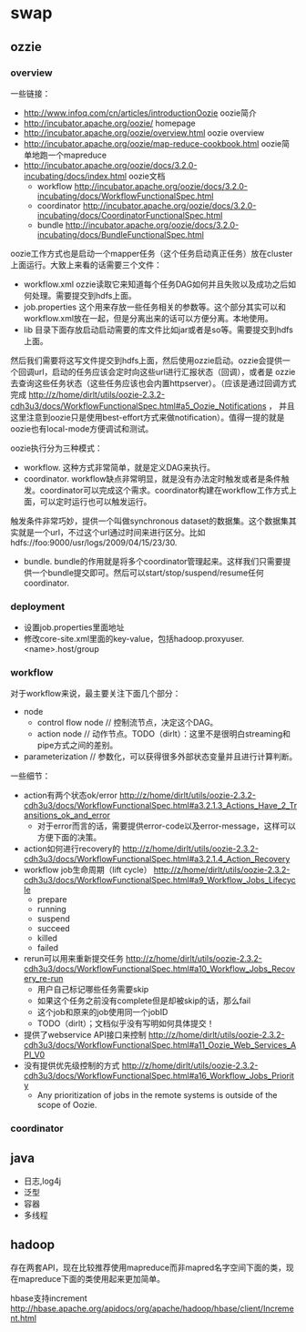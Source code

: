 * swap
** ozzie
*** overview
一些链接：
   - http://www.infoq.com/cn/articles/introductionOozie oozie简介
   - http://incubator.apache.org/oozie/ homepage
   - http://incubator.apache.org/oozie/overview.html oozie overview
   - http://incubator.apache.org/oozie/map-reduce-cookbook.html oozie简单地跑一个mapreduce
   - http://incubator.apache.org/oozie/docs/3.2.0-incubating/docs/index.html oozie文档
     - workflow http://incubator.apache.org/oozie/docs/3.2.0-incubating/docs/WorkflowFunctionalSpec.html
     - coordinator http://incubator.apache.org/oozie/docs/3.2.0-incubating/docs/CoordinatorFunctionalSpec.html
     - bundle http://incubator.apache.org/oozie/docs/3.2.0-incubating/docs/BundleFunctionalSpec.html

oozie工作方式也是启动一个mapper任务（这个任务启动真正任务）放在cluster上面运行。大致上来看的话需要三个文件：
   - workflow.xml ozzie读取它来知道每个任务DAG如何并且失败以及成功之后如何处理。需要提交到hdfs上面。
   - job.properties 这个用来存放一些任务相关的参数等。这个部分其实可以和workflow.xml放在一起，但是分离出来的话可以方便分离。本地使用。
   - lib 目录下面存放启动启动需要的库文件比如jar或者是so等。需要提交到hdfs上面。
然后我们需要将这写文件提交到hdfs上面，然后使用ozzie启动。ozzie会提供一个回调url，启动的任务应该会定时向这些url进行汇报状态（回调），或者是
ozzie去查询这些任务状态（这些任务应该也会内置httpserver）。（应该是通过回调方式完成 http://z/home/dirlt/utils/oozie-2.3.2-cdh3u3/docs/WorkflowFunctionalSpec.html#a5_Oozie_Notifications ，
并且这里注意到oozie只是使用best-effort方式来做notification）。值得一提的就是oozie也有local-mode方便调试和测试。

oozie执行分为三种模式：
   - workflow. 这种方式非常简单，就是定义DAG来执行。
   - coordinator. workflow缺点非常明显，就是没有办法定时触发或者是条件触发。coordinator可以完成这个需求。coordinator构建在workflow工作方式上面，可以定时运行也可以触发运行。
触发条件非常巧妙，提供一个叫做synchronous dataset的数据集。这个数据集其实就是一个url，不过这个url通过时间来进行区分。比如hdfs://foo:9000/usr/logs/2009/04/15/23/30.
   - bundle. bundle的作用就是将多个coordinator管理起来。这样我们只需要提供一个bundle提交即可。然后可以start/stop/suspend/resume任何coordinator.

*** deployment
   - 设置job.properties里面地址
   - 修改core-site.xml里面的key-value，包括hadoop.proxyuser.<name>.host/group

*** workflow
对于workflow来说，最主要关注下面几个部分：
   - node
     - control flow node // 控制流节点，决定这个DAG。
     - action node // 动作节点。TODO（dirlt）：这里不是很明白streaming和pipe方式之间的差别。
   - parameterization // 参数化，可以获得很多外部状态变量并且进行计算判断。

一些细节：
   - action有两个状态ok/error http://z/home/dirlt/utils/oozie-2.3.2-cdh3u3/docs/WorkflowFunctionalSpec.html#a3.2.1.3_Actions_Have_2_Transitions_ok_and_error 
     - 对于error而言的话，需要提供error-code以及error-message，这样可以方便下面的决策。
   - action如何进行recovery的 http://z/home/dirlt/utils/oozie-2.3.2-cdh3u3/docs/WorkflowFunctionalSpec.html#a3.2.1.4_Action_Recovery
   - workflow job生命周期（lift cycle） http://z/home/dirlt/utils/oozie-2.3.2-cdh3u3/docs/WorkflowFunctionalSpec.html#a9_Workflow_Jobs_Lifecycle
     - prepare
     - running
     - suspend
     - succeed
     - killed
     - failed
   - rerun可以用来重新提交任务 http://z/home/dirlt/utils/oozie-2.3.2-cdh3u3/docs/WorkflowFunctionalSpec.html#a10_Workflow_Jobs_Recovery_re-run
     - 用户自己标记哪些任务需要skip
     - 如果这个任务之前没有complete但是却被skip的话，那么fail
     - 这个job和原来的job使用同一个jobID
     - TODO（dirlt）；文档似乎没有写明如何具体提交！
   - 提供了webservice API接口来控制 http://z/home/dirlt/utils/oozie-2.3.2-cdh3u3/docs/WorkflowFunctionalSpec.html#a11_Oozie_Web_Services_API_V0
   - 没有提供优先级控制的方式 http://z/home/dirlt/utils/oozie-2.3.2-cdh3u3/docs/WorkflowFunctionalSpec.html#a16_Workflow_Jobs_Priority
     - Any prioritization of jobs in the remote systems is outside of the scope of Oozie.

*** coordinator

** java
   - 日志,log4j
   - 泛型 
   - 容器 
   - 多线程

** hadoop
存在两套API，现在比较推荐使用mapreduce而非mapred名字空间下面的类，现在mapreduce下面的类使用起来更加简单。

hbase支持increment http://hbase.apache.org/apidocs/org/apache/hadoop/hbase/client/Increment.html

